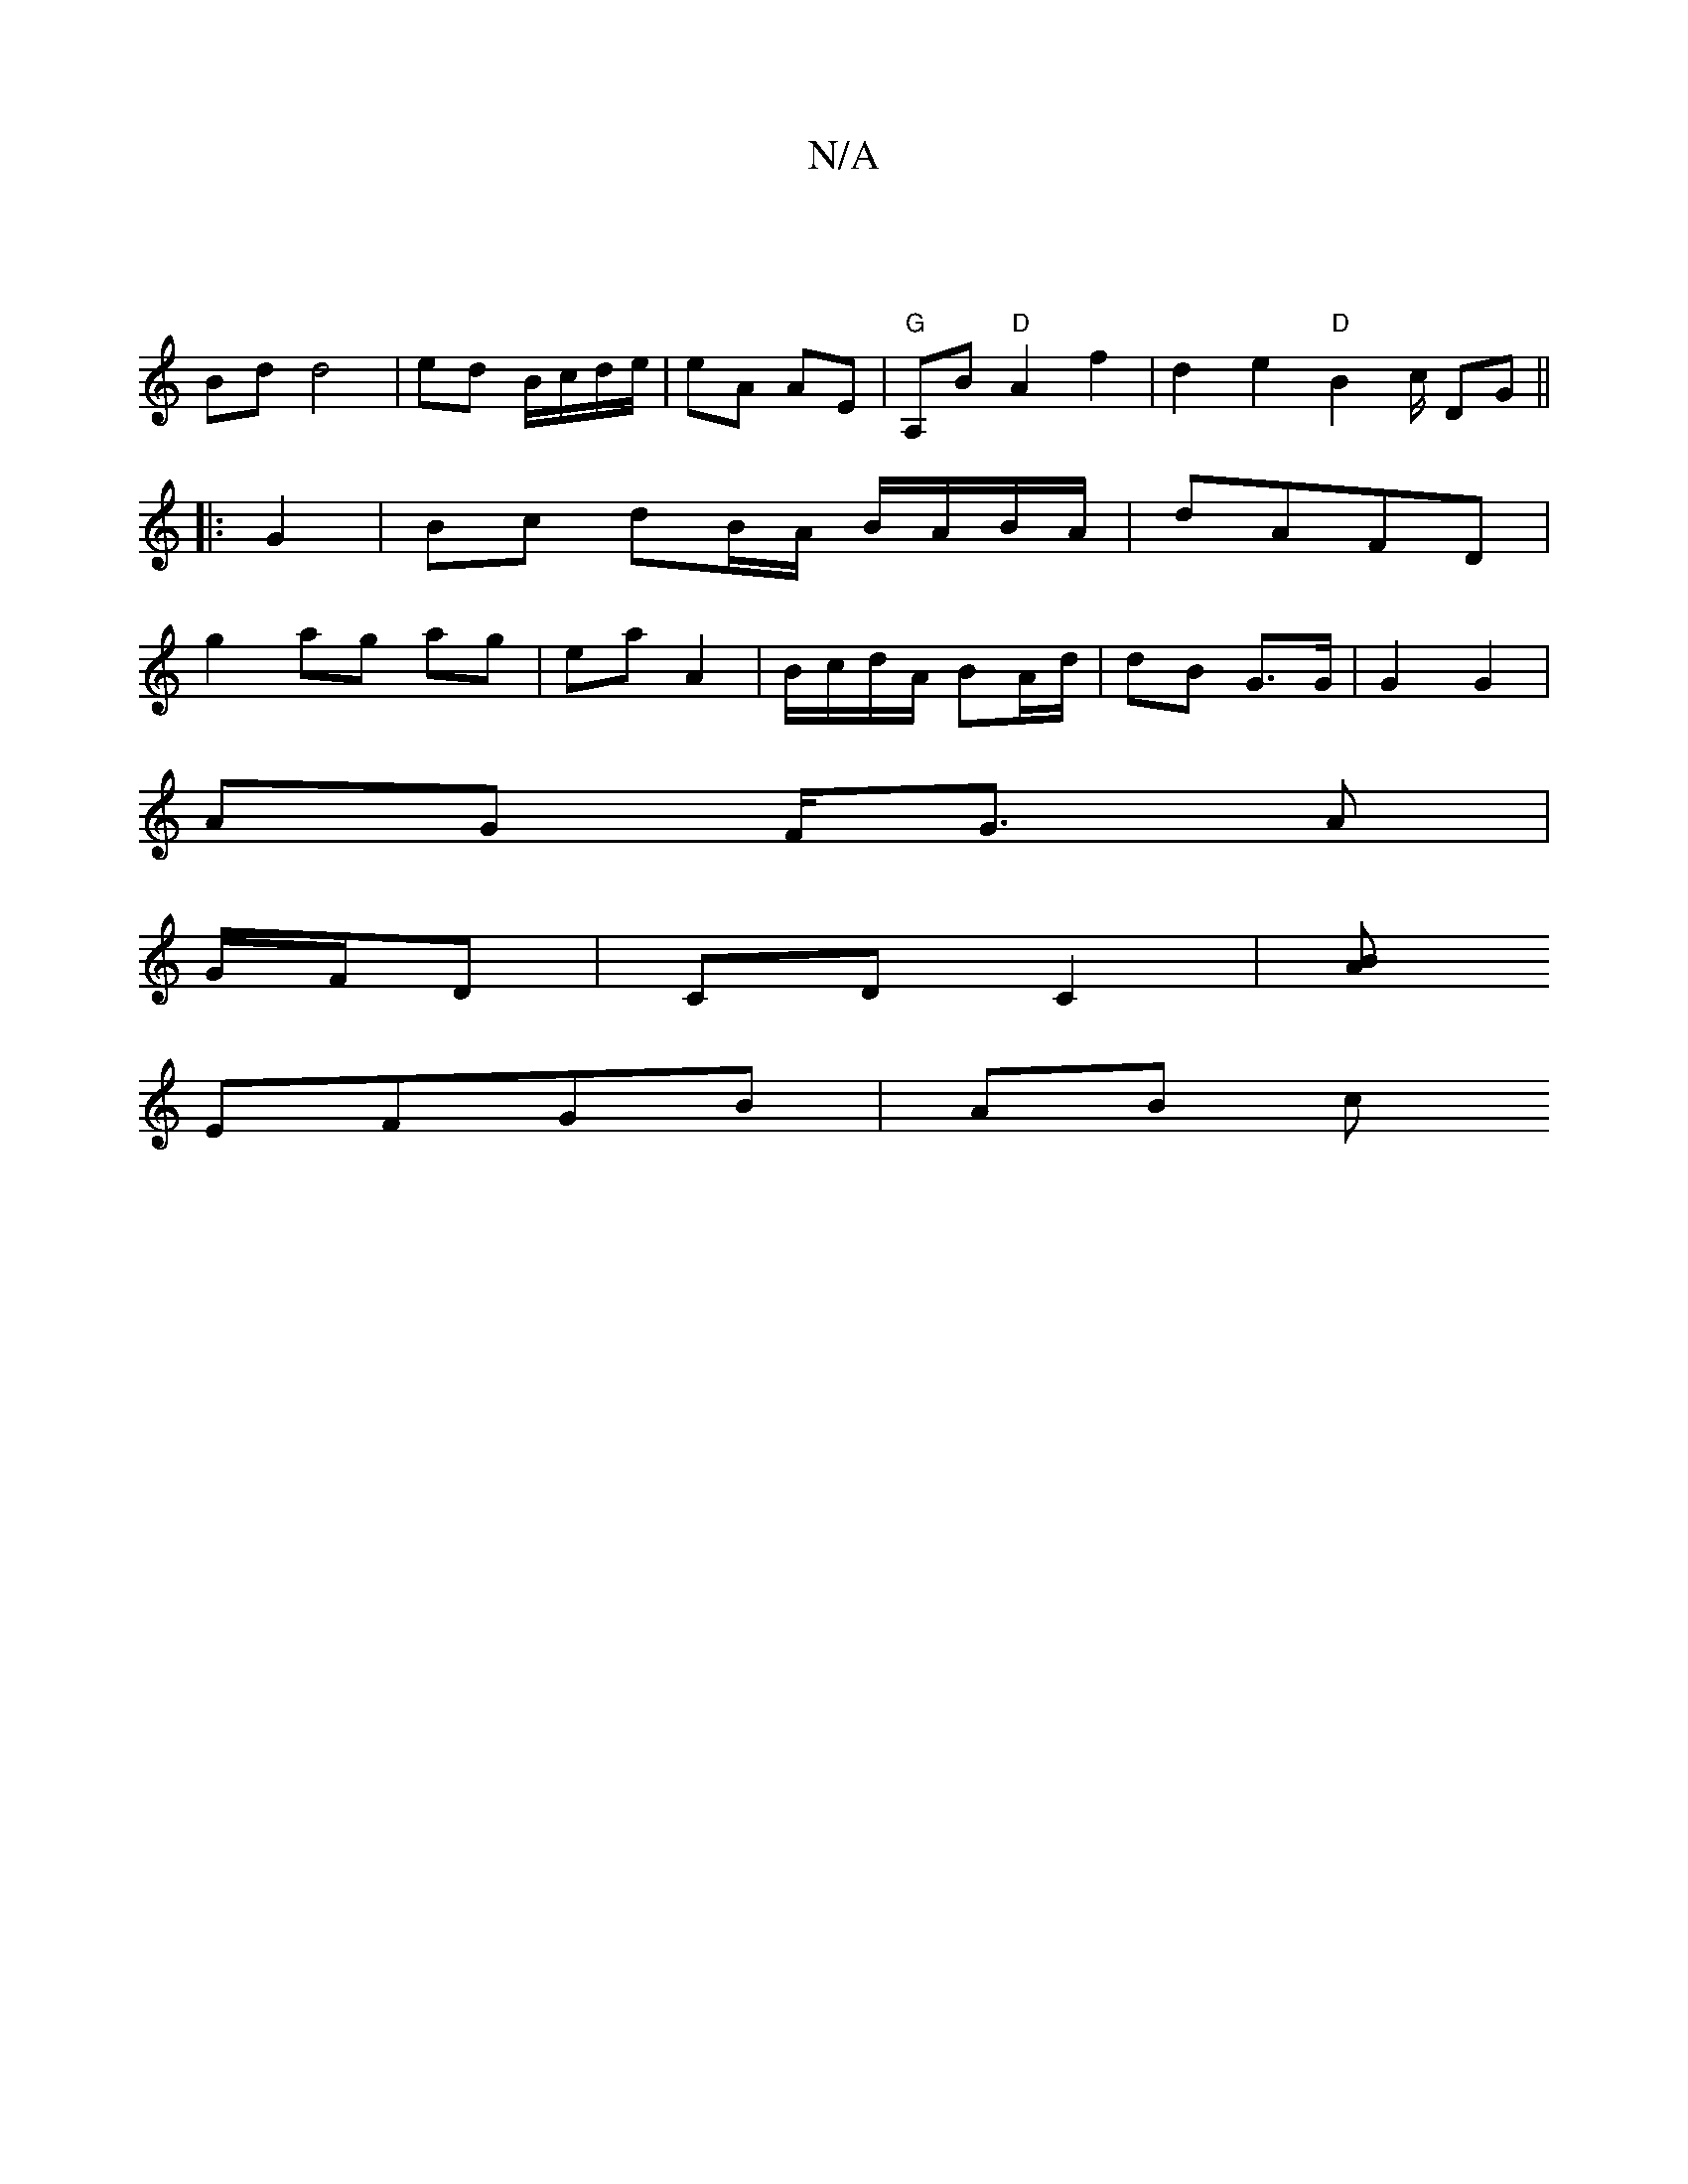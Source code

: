 X:1
T:N/A
M:4/4
R:N/A
K:Cmajor
|
Bd d4|ed B/c/d/e/ | eA AE | "G" A,B "D"A2 f2|d2e2 "D"B2 c/2 DG ||
|: G2 |Bc dB/A/ B/A/B/A/ | dAFD|
g2 ag ag | ea A2 | B/c/d/A/ BA/d/ | dB G3/G/ | G2 G2 |
AG F<G A/3|
G/F/D | CD C2 | [BA]
EFGB | AB c